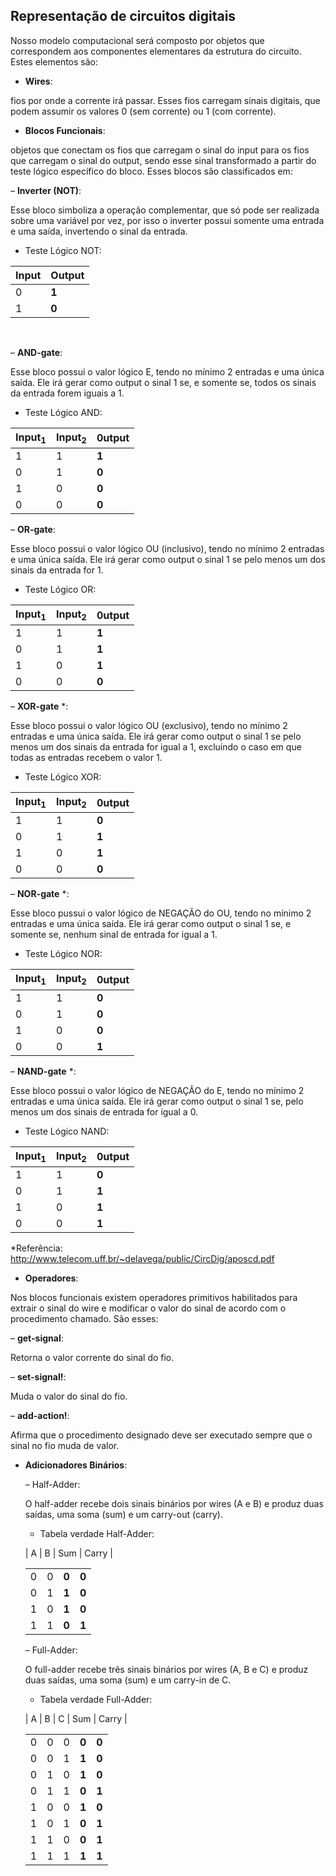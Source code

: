 ** Representação de circuitos digitais
   Nosso modelo computacional será composto por objetos que correspondem aos componentes elementares da estrutura do circuito. 
   Estes elementos são:

- *Wires*: 
fios por onde a corrente irá passar. Esses fios carregam sinais digitais, que podem assumir os valores 0 (sem corrente) ou 1 (com corrente).

- *Blocos Funcionais*: 
objetos que conectam os fios que carregam o sinal do input para os fios que carregam o sinal do output, sendo esse sinal transformado a partir do teste lógico específico do bloco. Esses blocos são classificados em:
 
    -- *Inverter (NOT)*: 
    
    Esse bloco simboliza a operação complementar, que só pode ser realizada sobre uma variável por vez, por isso o inverter possui somente uma entrada e uma saída, invertendo o sinal da entrada.
    
           - Teste Lógico NOT:
         | Input | Output |
         |-----+-----|
         | 0 | *1* |
         | 1 | *0* |
                
                

    -- *AND-gate*:
    
    Esse bloco possui o valor lógico E, tendo no mínimo 2 entradas e uma única saída. Ele irá gerar como output o sinal 1 se, e somente se, todos os sinais da entrada forem iguais a 1.
    
         - Teste Lógico AND:
         
         | Input_1 | Input_2| 0utput |
         |-----+-----+-----|
         | 1 | 1 | *1* |
         | 0 | 1 | *0* |
         | 1 | 0 | *0* |
         | 0 | 0 | *0* |
    
    -- *OR-gate*:
    
    Esse bloco possui o valor lógico OU (inclusivo), tendo no mínimo 2 entradas e uma única saída. Ele irá gerar como output o sinal 1 se pelo menos um dos sinais da entrada for 1.
         
         - Teste Lógico OR:
         
         | Input_1 | Input_2| 0utput |
         |-----+-----+-----|
         | 1 | 1 | *1* |
         | 0 | 1 | *1* |
         | 1 | 0 | *1* |
         | 0 | 0 | *0* |
   
    -- *XOR-gate* *:
    
    Esse bloco possui o valor lógico OU (exclusivo), tendo no mínimo 2 entradas e uma única saída. Ele irá gerar como output o sinal 1 se pelo menos um dos sinais da entrada for igual a 1, excluíndo o caso em que todas as entradas recebem o valor 1.
         
         - Teste Lógico XOR:
         
         | Input_1 | Input_2| 0utput |
         |-----+-----+-----|
         | 1 | 1 | *0* |
         | 0 | 1 | *1* |
         | 1 | 0 | *1* |
         | 0 | 0 | *0* |
 
    -- *NOR-gate* *:
    
    Esse bloco pussui o valor lógico de NEGAÇÃO do OU, tendo no mínimo 2 entradas e uma única saída. Ele irá gerar como output o sinal 1 se, e somente se, nenhum sinal de entrada for igual a 1.
    
         - Teste Lógico NOR:
    
         | Input_1 | Input_2| 0utput |
         |-----+-----+-----|
         | 1 | 1 | *0* |
         | 0  | 1 | *0* |
         | 1 | 0 | *0* |
         | 0  | 0 | *1* |
 
    -- *NAND-gate* *: 
    
    Esse bloco possui o valor lógico de NEGAÇÃO do E, tendo no mínimo 2 entradas e uma única saída. Ele irá gerar como output o sinal 1 se, pelo menos um dos sinais de entrada for igual a 0.
         
         - Teste Lógico NAND:
         
         | Input_1 | Input_2| 0utput |
         |-----+-----+-----|
         | 1 | 1 | *0* |
         | 0  | 1 | *1* |
         | 1 | 0 | *1* |
         | 0  | 0 | *1* |

 
     *Referência: http://www.telecom.uff.br/~delavega/public/CircDig/aposcd.pdf
     
     
- *Operadores*:
Nos blocos funcionais existem operadores primitivos habilitados para extrair o sinal do wire e modificar o valor do sinal de acordo com o procedimento chamado. São esses:

    -- *get-signal*: 
    
    Retorna o valor corrente do sinal do fio.
    
    -- *set-signal!*:
    
    Muda o valor do sinal do fio.
    
    -- *add-action!*: 
    
    Afirma que o procedimento designado deve ser executado sempre que o sinal no fio muda de valor.
    
- *Adicionadores Binários*:

   -- Half-Adder:
   
   O half-adder recebe dois sinais binários por wires (A e B) e produz duas saídas, uma soma (sum) e um carry-out (carry).
   
         - Tabela verdade Half-Adder:
         
         | A | B | Sum | Carry |
         |-----+-----+-----|
         | 0 | 0 | *0* | *0* |
         | 0 | 1 | *1* | *0* |
         | 1 | 0 | *1* | *0* |
         | 1 | 1 | *0* | *1* |
         
        
   -- Full-Adder:
   
   O full-adder recebe três sinais binários por wires (A, B e C) e produz duas saídas, uma soma (sum) e um carry-in de C.
      
      - Tabela verdade Full-Adder:
      
      | A | B | C | Sum | Carry |
      |-----+-----+-----+-----+-----|
      | 0 | 0 | 0 | *0* | *0* |
      | 0 | 0 | 1 | *1* | *0* |
      | 0 | 1 | 0 | *1* | *0* |
      | 0 | 1 | 1 | *0* | *1* |
      | 1 | 0 | 0 | *1* | *0* |
      | 1 | 0 | 1 | *0* | *1* |
      | 1 | 1 | 0 | *0* | *1* |
      | 1 | 1 | 1 | *1* | *1* |
